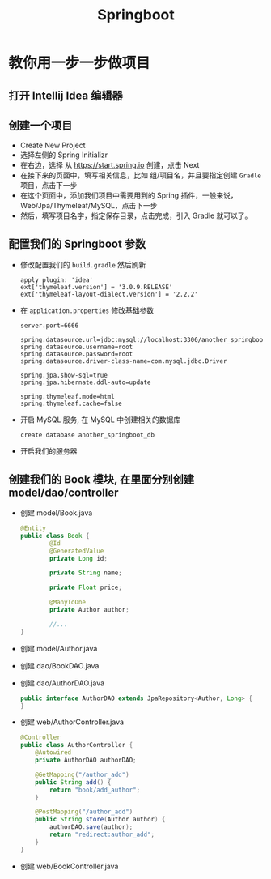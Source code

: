 #+TITLE: Springboot


* 教你用一步一步做项目
** 打开 Intellij Idea 编辑器
** 创建一个项目
- Create New Project
- 选择左侧的 Spring Initializr
- 在右边，选择 从 https://start.spring.io 创建，点击 Next
- 在接下来的页面中，填写相关信息，比如 组/项目名，并且要指定创建 =Gradle= 项目，点击下一步
- 在这个页面中，添加我们项目中需要用到的 Spring 插件，一般来说，Web/Jpa/Thymeleaf/MySQL，点击下一步
- 然后，填写项目名字，指定保存目录，点击完成，引入 Gradle 就可以了。

** 配置我们的 Springboot 参数
- 修改配置我们的 =build.gradle= 然后刷新
  : apply plugin: 'idea'
  : ext['thymeleaf.version'] = '3.0.9.RELEASE'
  : ext['thymeleaf-layout-dialect.version'] = '2.2.2'
- 在 =application.properties= 修改基础参数
  : server.port=6666
  :
  : spring.datasource.url=jdbc:mysql://localhost:3306/another_springboot_db
  : spring.datasource.username=root
  : spring.datasource.password=root
  : spring.datasource.driver-class-name=com.mysql.jdbc.Driver
  :
  : spring.jpa.show-sql=true
  : spring.jpa.hibernate.ddl-auto=update
  :
  : spring.thymeleaf.mode=html
  : spring.thymeleaf.cache=false
- 开启 MySQL 服务, 在 MySQL 中创建相关的数据库
  : create database another_springboot_db
- 开启我们的服务器

** 创建我们的 Book 模块, 在里面分别创建 model/dao/controller
- 创建 model/Book.java
  #+BEGIN_SRC java
    @Entity
    public class Book {
            @Id
            @GeneratedValue
            private Long id;

            private String name;

            private Float price;

            @ManyToOne
            private Author author;

            //...
    }
  #+END_SRC
- 创建 model/Author.java
- 创建 dao/BookDAO.java
- 创建 dao/AuthorDAO.java
  #+BEGIN_SRC java
    public interface AuthorDAO extends JpaRepository<Author, Long> {
    }
  #+END_SRC
- 创建 web/AuthorController.java
  #+BEGIN_SRC java
    @Controller
    public class AuthorController {
        @Autowired
        private AuthorDAO authorDAO;

        @GetMapping("/author_add")
        public String add() {
            return "book/add_author";
        }

        @PostMapping("/author_add")
        public String store(Author author) {
            authorDAO.save(author);
            return "redirect:author_add";
        }
    }
  #+END_SRC
- 创建 web/BookController.java

